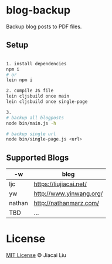 * blog-backup

Backup blog posts to PDF files.

** Setup

#+begin_src bash

1. install dependencies
npm i
# or
lein npm i

2. compile JS file
lein cljsbuild once main
lein cljsbuild once single-page

3.
# backup all blogposts
node bin/main.js -h

# backup single url
node bin/single-page.js <url>
#+end_src


**  Supported Blogs
| -w     | blog                    |
|--------+-------------------------|
| ljc    | https://liujiacai.net/  |
| yw     | http://www.yinwang.org/ |
| nathan | http://nathanmarz.com/  |
| TBD    | ...                     |

*  License
[[http://liujiacai.net/license/MIT.html?year=2020][MIT License]] © Jiacai Liu
